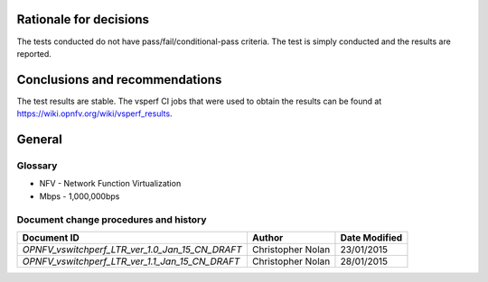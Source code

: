 .. This work is licensed under a Creative Commons Attribution 4.0 International License.
   http://creativecommons.org/licenses/by/4.0

.. _rationale:

Rationale for decisions
=======================

The tests conducted do not have pass/fail/conditional-pass criteria. The test
is simply conducted and the results are reported.

.. _conclusions:

Conclusions and recommendations
===============================

The test results are stable. The vsperf CI jobs that were used to obtain the
results can be found at https://wiki.opnfv.org/wiki/vsperf_results.

General
========

Glossary
--------

- NFV - Network Function Virtualization
- Mbps - 1,000,000bps

Document change procedures and history
--------------------------------------

=============================================== ================= =============
             Document ID                            Author        Date Modified
=============================================== ================= =============
`OPNFV_vswitchperf_LTR_ver_1.0_Jan_15_CN_DRAFT` Christopher Nolan 23/01/2015
`OPNFV_vswitchperf_LTR_ver_1.1_Jan_15_CN_DRAFT` Christopher Nolan 28/01/2015
=============================================== ================= =============

